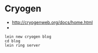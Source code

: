 * Cryogen
- http://cryogenweb.org/docs/home.html
- 
#+BEGIN_SRC shell
lein new cryogen blog
cd blog
lein ring server
#+END_SRC
